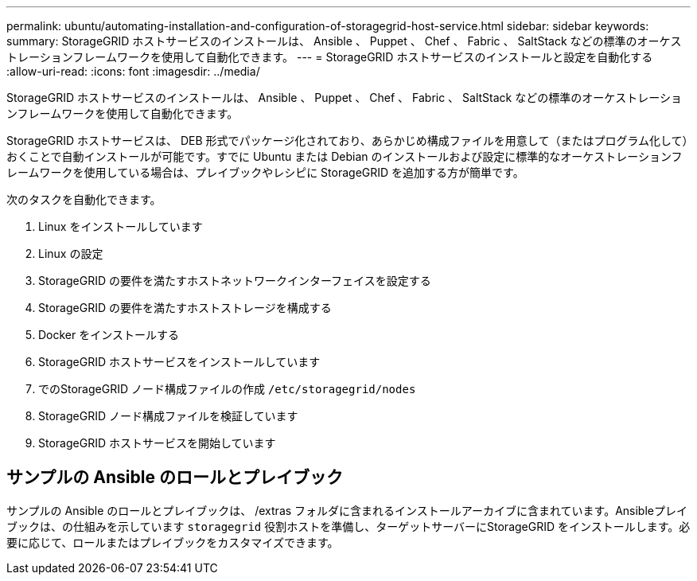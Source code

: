 ---
permalink: ubuntu/automating-installation-and-configuration-of-storagegrid-host-service.html 
sidebar: sidebar 
keywords:  
summary: StorageGRID ホストサービスのインストールは、 Ansible 、 Puppet 、 Chef 、 Fabric 、 SaltStack などの標準のオーケストレーションフレームワークを使用して自動化できます。 
---
= StorageGRID ホストサービスのインストールと設定を自動化する
:allow-uri-read: 
:icons: font
:imagesdir: ../media/


[role="lead"]
StorageGRID ホストサービスのインストールは、 Ansible 、 Puppet 、 Chef 、 Fabric 、 SaltStack などの標準のオーケストレーションフレームワークを使用して自動化できます。

StorageGRID ホストサービスは、 DEB 形式でパッケージ化されており、あらかじめ構成ファイルを用意して（またはプログラム化して）おくことで自動インストールが可能です。すでに Ubuntu または Debian のインストールおよび設定に標準的なオーケストレーションフレームワークを使用している場合は、プレイブックやレシピに StorageGRID を追加する方が簡単です。

次のタスクを自動化できます。

. Linux をインストールしています
. Linux の設定
. StorageGRID の要件を満たすホストネットワークインターフェイスを設定する
. StorageGRID の要件を満たすホストストレージを構成する
. Docker をインストールする
. StorageGRID ホストサービスをインストールしています
. でのStorageGRID ノード構成ファイルの作成 `/etc/storagegrid/nodes`
. StorageGRID ノード構成ファイルを検証しています
. StorageGRID ホストサービスを開始しています




== サンプルの Ansible のロールとプレイブック

サンプルの Ansible のロールとプレイブックは、 /extras フォルダに含まれるインストールアーカイブに含まれています。Ansibleプレイブックは、の仕組みを示しています `storagegrid` 役割ホストを準備し、ターゲットサーバーにStorageGRID をインストールします。必要に応じて、ロールまたはプレイブックをカスタマイズできます。
